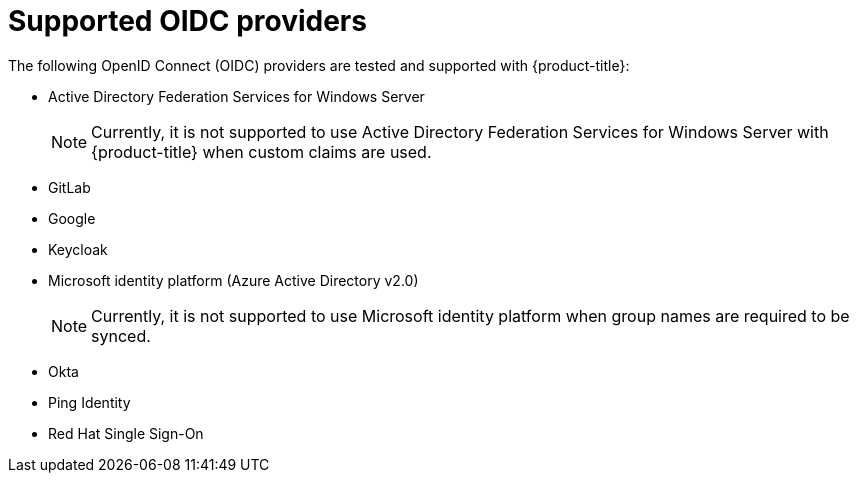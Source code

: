 // Module included in the following assemblies:
//
// * authentication/identity_providers/configuring-oidc-identity-provider.adoc

[id="identity-provider-oidc-supported_{context}"]
= Supported OIDC providers

The following OpenID Connect (OIDC) providers are tested and supported with {product-title}:

* Active Directory Federation Services for Windows Server
+
[NOTE]
====
Currently, it is not supported to use Active Directory Federation Services for Windows Server with {product-title} when custom claims are used.
====
* GitLab
* Google
* Keycloak
* Microsoft identity platform (Azure Active Directory v2.0)
+
[NOTE]
====
Currently, it is not supported to use Microsoft identity platform when group names are required to be synced.
====
* Okta
* Ping Identity
* Red Hat Single Sign-On

